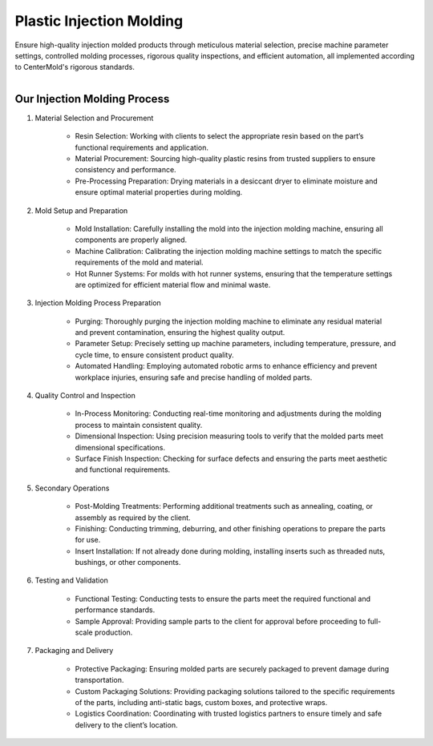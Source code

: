 .. mold documentation master file, created by
   sphinx-quickstart on Sat Jun 15 15:24:46 2024.
   You can adapt this file completely to your liking, but it should at least
   contain the root `toctree` directive.


.. _Injection-molding:

==========================
Plastic Injection Molding 
==========================
Ensure high-quality injection molded products through meticulous material selection, precise machine parameter settings, controlled molding processes, rigorous quality inspections, and efficient automation, all implemented according to CenterMold's rigorous standards.

.. raw:: html

   <a href="static/MyDocument.pdf" style="
      display: inline-block;
      padding: 10px 20px;
      background-color: green;
      color: white;
      text-align: center;
      text-decoration: none;
      border-radius: 5px;
      position: fixed;
      right: 0;
      top: 50%;
      transform: translateY(-50%);
      margin-right: 10px;
      line-height: 20px; /* 使行高与按钮的高度一致 */">
      Get Instant Quote
   </a>


.. figure:: _static/molding.jpg
   :align: right
   :width: 300px

Our Injection Molding Process
------------------------------


1. Material Selection and Procurement

    * Resin Selection: Working with clients to select the appropriate resin based on the part’s functional requirements and application.
    * Material Procurement: Sourcing high-quality plastic resins from trusted suppliers to ensure consistency and performance.
    * Pre-Processing Preparation: Drying materials in a desiccant dryer to eliminate moisture and ensure optimal material properties during molding.

2. Mold Setup and Preparation

    * Mold Installation: Carefully installing the mold into the injection molding machine, ensuring all components are properly aligned.
    * Machine Calibration: Calibrating the injection molding machine settings to match the specific requirements of the mold and material.
    * Hot Runner Systems: For molds with hot runner systems, ensuring that the temperature settings are optimized for efficient material flow and minimal waste.

3. Injection Molding Process Preparation

    * Purging: Thoroughly purging the injection molding machine to eliminate any residual material and prevent contamination, ensuring the highest quality output.
    * Parameter Setup: Precisely setting up machine parameters, including temperature, pressure, and cycle time, to ensure consistent product quality.
    * Automated Handling: Employing automated robotic arms to enhance efficiency and prevent workplace injuries, ensuring safe and precise handling of molded parts.

4. Quality Control and Inspection

    * In-Process Monitoring: Conducting real-time monitoring and adjustments during the molding process to maintain consistent quality.
    * Dimensional Inspection: Using precision measuring tools to verify that the molded parts meet dimensional specifications.
    * Surface Finish Inspection: Checking for surface defects and ensuring the parts meet aesthetic and functional requirements.

5. Secondary Operations

    * Post-Molding Treatments: Performing additional treatments such as annealing, coating, or assembly as required by the client.
    * Finishing: Conducting trimming, deburring, and other finishing operations to prepare the parts for use.
    * Insert Installation: If not already done during molding, installing inserts such as threaded nuts, bushings, or other components.

6. Testing and Validation

    * Functional Testing: Conducting tests to ensure the parts meet the required functional and performance standards.
    * Sample Approval: Providing sample parts to the client for approval before proceeding to full-scale production.

7. Packaging and Delivery

    * Protective Packaging: Ensuring molded parts are securely packaged to prevent damage during transportation.
    * Custom Packaging Solutions: Providing packaging solutions tailored to the specific requirements of the parts, including anti-static bags, custom boxes, and protective wraps.
    * Logistics Coordination: Coordinating with trusted logistics partners to ensure timely and safe delivery to the client’s location.
